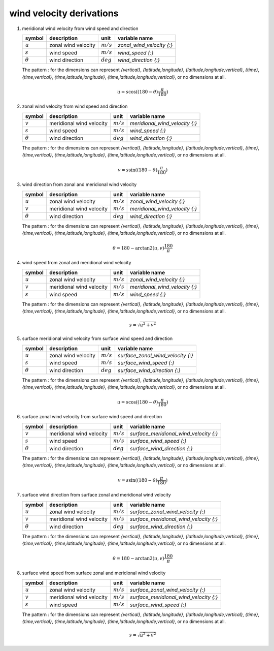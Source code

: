 wind velocity derivations
=========================

   .. _derivation_meridional_wind_velocity_from_wind_speed_and_direction:

#. meridional wind velocity from wind speed and direction

   ============== ======================== =========== ================================
   symbol         description              unit        variable name
   ============== ======================== =========== ================================
   :math:`u`      zonal wind velocity      :math:`m/s` `zonal_wind_velocity {:}`
   :math:`s`      wind speed               :math:`m/s` `wind_speed {:}`
   :math:`\theta` wind direction           :math:`deg` `wind_direction {:}`
   ============== ======================== =========== ================================

   The pattern `:` for the dimensions can represent `{vertical}`, `{latitude,longitude}`, `{latitude,longitude,vertical}`,
   `{time}`, `{time,vertical}`, `{time,latitude,longitude}`, `{time,latitude,longitude,vertical}`, or no dimensions at all.

   .. math::

      u = s \cos((180 - \theta)\frac{\pi}{180})


   .. _derivation_zonal_wind_velocity_from_wind_speed_and_direction:

#. zonal wind velocity from wind speed and direction

   ============== ======================== =========== ================================
   symbol         description              unit        variable name
   ============== ======================== =========== ================================
   :math:`v`      meridional wind velocity :math:`m/s` `meridional_wind_velocity {:}`
   :math:`s`      wind speed               :math:`m/s` `wind_speed {:}`
   :math:`\theta` wind direction           :math:`deg` `wind_direction {:}`
   ============== ======================== =========== ================================

   The pattern `:` for the dimensions can represent `{vertical}`, `{latitude,longitude}`, `{latitude,longitude,vertical}`,
   `{time}`, `{time,vertical}`, `{time,latitude,longitude}`, `{time,latitude,longitude,vertical}`, or no dimensions at all.

   .. math::

      v = s \sin((180 - \theta)\frac{\pi}{180})


   .. _derivation_wind_direction_from_zonal_and_meridional_wind_velocity:

#. wind direction from zonal and meridional wind velocity

   ============== ======================== =========== ================================
   symbol         description              unit        variable name
   ============== ======================== =========== ================================
   :math:`u`      zonal wind velocity      :math:`m/s` `zonal_wind_velocity {:}`
   :math:`v`      meridional wind velocity :math:`m/s` `meridional_wind_velocity {:}`
   :math:`\theta` wind direction           :math:`deg` `wind_direction {:}`
   ============== ======================== =========== ================================

   The pattern `:` for the dimensions can represent `{vertical}`, `{latitude,longitude}`, `{latitude,longitude,vertical}`,
   `{time}`, `{time,vertical}`, `{time,latitude,longitude}`, `{time,latitude,longitude,vertical}`, or no dimensions at all.

   .. math::

      \theta = 180 - \arctan2(u,v)\frac{180}{\pi}


   .. _derivation_wind_speed_from_zonal_and_meridional_wind_velocity:

#. wind speed from zonal and meridional wind velocity

   ============== ======================== =========== ================================
   symbol         description              unit        variable name
   ============== ======================== =========== ================================
   :math:`u`      zonal wind velocity      :math:`m/s` `zonal_wind_velocity {:}`
   :math:`v`      meridional wind velocity :math:`m/s` `meridional_wind_velocity {:}`
   :math:`s`      wind speed               :math:`m/s` `wind_speed {:}`
   ============== ======================== =========== ================================

   The pattern `:` for the dimensions can represent `{vertical}`, `{latitude,longitude}`, `{latitude,longitude,vertical}`,
   `{time}`, `{time,vertical}`, `{time,latitude,longitude}`, `{time,latitude,longitude,vertical}`, or no dimensions at all.

   .. math::

      s = \sqrt{u^2 + v^2}

   .. _derivation_surface_meridional_wind_velocity_from_surface_wind_speed_and_direction:

#. surface meridional wind velocity from surface wind speed and direction

   ============== ======================== =========== ================================
   symbol         description              unit        variable name
   ============== ======================== =========== ================================
   :math:`u`      zonal wind velocity      :math:`m/s` `surface_zonal_wind_velocity {:}`
   :math:`s`      wind speed               :math:`m/s` `surface_wind_speed {:}`
   :math:`\theta` wind direction           :math:`deg` `surface_wind_direction {:}`
   ============== ======================== =========== ================================

   The pattern `:` for the dimensions can represent `{vertical}`, `{latitude,longitude}`, `{latitude,longitude,vertical}`,
   `{time}`, `{time,vertical}`, `{time,latitude,longitude}`, `{time,latitude,longitude,vertical}`, or no dimensions at all.

   .. math::

      u = s \cos((180 - \theta)\frac{\pi}{180})


   .. _derivation_surface_zonal_wind_velocity_from_surface_wind_speed_and_direction:

#. surface zonal wind velocity from surface wind speed and direction

   ============== ======================== =========== ================================
   symbol         description              unit        variable name
   ============== ======================== =========== ================================
   :math:`v`      meridional wind velocity :math:`m/s` `surface_meridional_wind_velocity {:}`
   :math:`s`      wind speed               :math:`m/s` `surface_wind_speed {:}`
   :math:`\theta` wind direction           :math:`deg` `surface_wind_direction {:}`
   ============== ======================== =========== ================================

   The pattern `:` for the dimensions can represent `{vertical}`, `{latitude,longitude}`, `{latitude,longitude,vertical}`,
   `{time}`, `{time,vertical}`, `{time,latitude,longitude}`, `{time,latitude,longitude,vertical}`, or no dimensions at all.

   .. math::

      v = s \sin((180 - \theta)\frac{\pi}{180})


   .. _derivation_surface_wind_direction_from_surface_zonal_and_meridional_wind_velocity:

#. surface wind direction from surface zonal and meridional wind velocity

   ============== ======================== =========== ================================
   symbol         description              unit        variable name
   ============== ======================== =========== ================================
   :math:`u`      zonal wind velocity      :math:`m/s` `surface_zonal_wind_velocity {:}`
   :math:`v`      meridional wind velocity :math:`m/s` `surface_meridional_wind_velocity {:}`
   :math:`\theta` wind direction           :math:`deg` `surface_wind_direction {:}`
   ============== ======================== =========== ================================

   The pattern `:` for the dimensions can represent `{vertical}`, `{latitude,longitude}`, `{latitude,longitude,vertical}`,
   `{time}`, `{time,vertical}`, `{time,latitude,longitude}`, `{time,latitude,longitude,vertical}`, or no dimensions at all.

   .. math::

      \theta = 180 - \arctan2(u,v)\frac{180}{\pi}


   .. _derivation_surface_wind_speed_from_surface_zonal_and_meridional_wind_velocity:

#. surface wind speed from surface zonal and meridional wind velocity

   ============== ======================== =========== ================================
   symbol         description              unit        variable name
   ============== ======================== =========== ================================
   :math:`u`      zonal wind velocity      :math:`m/s` `surface_zonal_wind_velocity {:}`
   :math:`v`      meridional wind velocity :math:`m/s` `surface_meridional_wind_velocity {:}`
   :math:`s`      wind speed               :math:`m/s` `surface_wind_speed {:}`
   ============== ======================== =========== ================================

   The pattern `:` for the dimensions can represent `{vertical}`, `{latitude,longitude}`, `{latitude,longitude,vertical}`,
   `{time}`, `{time,vertical}`, `{time,latitude,longitude}`, `{time,latitude,longitude,vertical}`, or no dimensions at all.

   .. math::

      s = \sqrt{u^2 + v^2}
